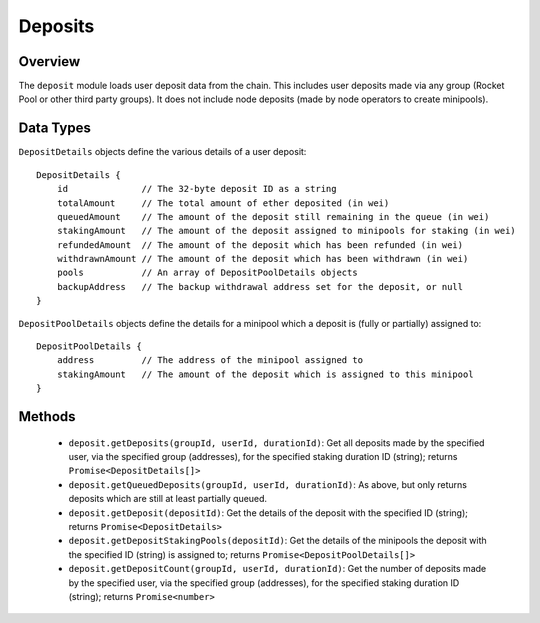 ########
Deposits
########


********
Overview
********

The ``deposit`` module loads user deposit data from the chain.
This includes user deposits made via any group (Rocket Pool or other third party groups).
It does not include node deposits (made by node operators to create minipools).


**********
Data Types
**********

``DepositDetails`` objects define the various details of a user deposit::

    DepositDetails {
        id              // The 32-byte deposit ID as a string
        totalAmount     // The total amount of ether deposited (in wei)
        queuedAmount    // The amount of the deposit still remaining in the queue (in wei)
        stakingAmount   // The amount of the deposit assigned to minipools for staking (in wei)
        refundedAmount  // The amount of the deposit which has been refunded (in wei)
        withdrawnAmount // The amount of the deposit which has been withdrawn (in wei)
        pools           // An array of DepositPoolDetails objects
        backupAddress   // The backup withdrawal address set for the deposit, or null
    }

``DepositPoolDetails`` objects define the details for a minipool which a deposit is (fully or partially) assigned to::

    DepositPoolDetails {
        address         // The address of the minipool assigned to
        stakingAmount   // The amount of the deposit which is assigned to this minipool
    }


*******
Methods
*******

    * ``deposit.getDeposits(groupId, userId, durationId)``: Get all deposits made by the specified user, via the specified group (addresses), for the specified staking duration ID (string); returns ``Promise<DepositDetails[]>``
    * ``deposit.getQueuedDeposits(groupId, userId, durationId)``: As above, but only returns deposits which are still at least partially queued.
    * ``deposit.getDeposit(depositId)``: Get the details of the deposit with the specified ID (string); returns ``Promise<DepositDetails>``
    * ``deposit.getDepositStakingPools(depositId)``: Get the details of the minipools the deposit with the specified ID (string) is assigned to; returns ``Promise<DepositPoolDetails[]>``
    * ``deposit.getDepositCount(groupId, userId, durationId)``: Get the number of deposits made by the specified user, via the specified group (addresses), for the specified staking duration ID (string); returns ``Promise<number>``
